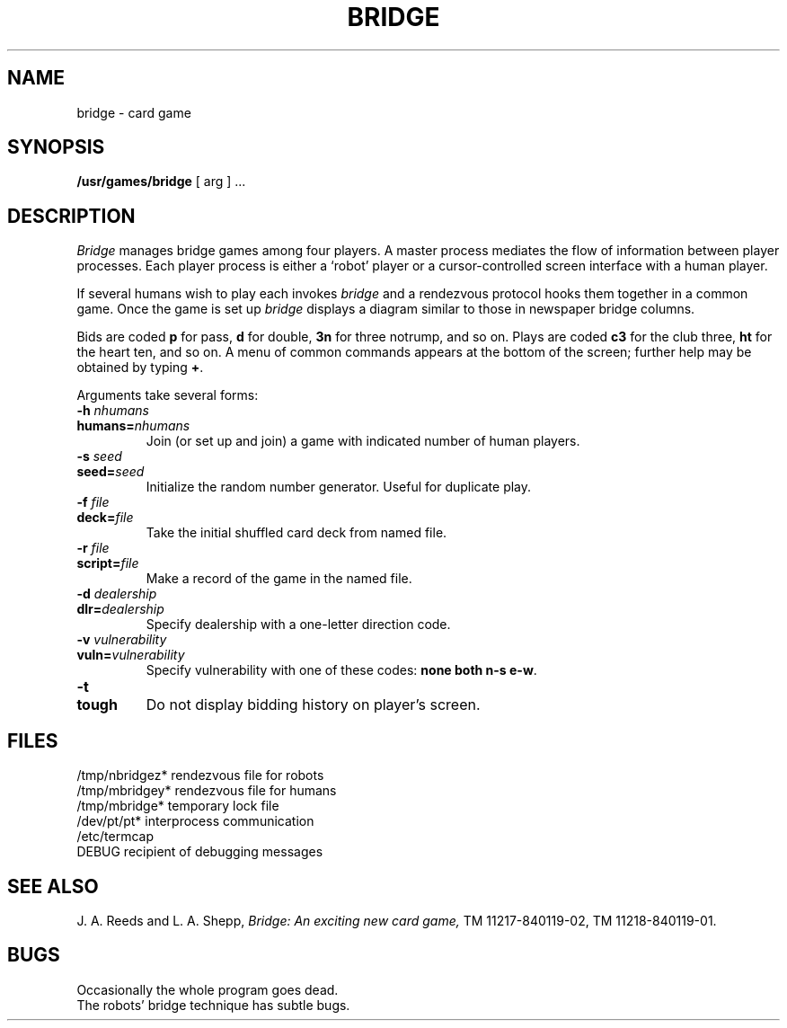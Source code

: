 .TH BRIDGE 6 alice
.SH NAME
bridge \- card game
.SH SYNOPSIS
.B /usr/games/bridge
[ arg ] ...
.SH DESCRIPTION
.I Bridge
manages bridge games among four players.
A master process mediates the
flow of information between player processes.
Each player process is either a `robot' player or a
cursor-controlled screen
interface with a human player.
.PP
If several humans wish to play each invokes 
.I bridge
and a rendezvous protocol hooks them together
in a common game.
Once the game is set up 
.I bridge
displays a diagram
similar to those in newspaper 
bridge columns.
.PP
Bids are coded
.B p
for pass,
.B d
for double,
.B 3n
for three notrump,
and so on.
Plays are coded
.B c3
for the club three,
.B ht
for the heart ten, and so on.
A menu of common commands appears at the
bottom of the screen; further help may be obtained by typing
.BR + .
.PP
Arguments take several forms:
.de X1
.TP
.B \\$1
.PD 0
.TP
.B \\$2 
..
.de X2
.TP
.BI \\$1 " \\$2"
.PD 0
.TP
.BI \\$3 \\$4
..
.X2 \-h "nhumans" humans= nhumans
Join (or set up and join) a game with indicated number of human players.
.X2 \-s "seed" seed= seed
Initialize the random number generator.  Useful for duplicate play.
.X2 \-f "file" deck= file
Take the initial shuffled card deck from named file.
.X2 \-r "file" script= file
Make a record of the game in the named file.
.X2 \-d "dealership" dlr= dealership
Specify dealership with a one-letter direction code.
.X2 \-v "vulnerability" vuln= vulnerability 
Specify vulnerability with one of these codes:
.B none
.B both
.B n-s
.BR e-w .
.X1 \-t tough
Do not display bidding history on player's screen.
.PD
.SH FILES
.ta \w'/tmp/nbridgez* 'u
/tmp/nbridgez*	rendezvous file for robots
.br
/tmp/mbridgey*	rendezvous file for humans
.br
/tmp/mbridge*	temporary lock file
.br
/dev/pt/pt*	interprocess communication
.br
/etc/termcap	
.br
DEBUG	recipient of debugging messages
.SH "SEE ALSO"
J. A. Reeds and L. A. Shepp,
.I Bridge: An exciting new card game,
TM 11217-840119-02,
TM 11218-840119-01.
.SH BUGS
Occasionally the whole program goes dead.
.br
The robots' bridge technique has subtle bugs.
